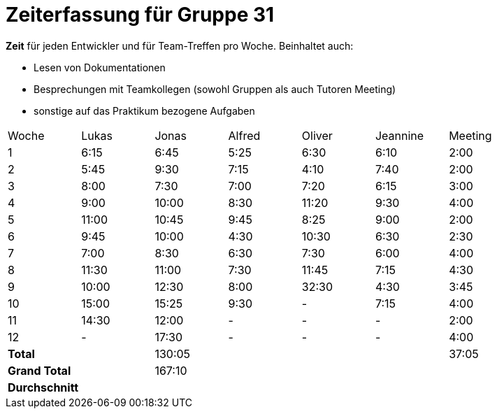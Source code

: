 = Zeiterfassung für Gruppe 31

*Zeit* für jeden Entwickler und für Team-Treffen pro Woche. Beinhaltet auch:

* Lesen von Dokumentationen
* Besprechungen mit Teamkollegen (sowohl Gruppen als auch Tutoren Meeting)
* sonstige auf das Praktikum bezogene Aufgaben


[option="headers"]
|===
|Woche |Lukas |Jonas |Alfred |Oliver|Jeannine|Meeting
|1     |6:15  |6:45  |5:25   |6:30  |6:10    |2:00
|2     |5:45  |9:30  |7:15   |4:10  |7:40    |2:00
|3     |8:00  |7:30  |7:00   |7:20  |6:15    |3:00
|4     |9:00  |10:00 |8:30   |11:20 |9:30    |4:00
|5     |11:00 |10:45 |9:45   |8:25  |9:00    |2:00
|6     |9:45  |10:00 |4:30   |10:30 |6:30    |2:30
|7     |7:00  |8:30  |6:30   |7:30  |6:00    |4:00
|8     |11:30 |11:00 |7:30   |11:45 |7:15    |4:30
|9     |10:00 |12:30 |8:00   |32:30 |4:30    |3:45
|10    |15:00 |15:25 |9:30   |-     |7:15    |4:00
|11    |14:30 |12:00 |-      |-     |-       |2:00
|12    |-     |17:30 |-      |-     |-       |4:00
|*Total*|     |130:05|       |      |        |37:05
|*Grand Total*||167:10|      |      |        |
|*Durchschnitt*||    |       |      |        |
